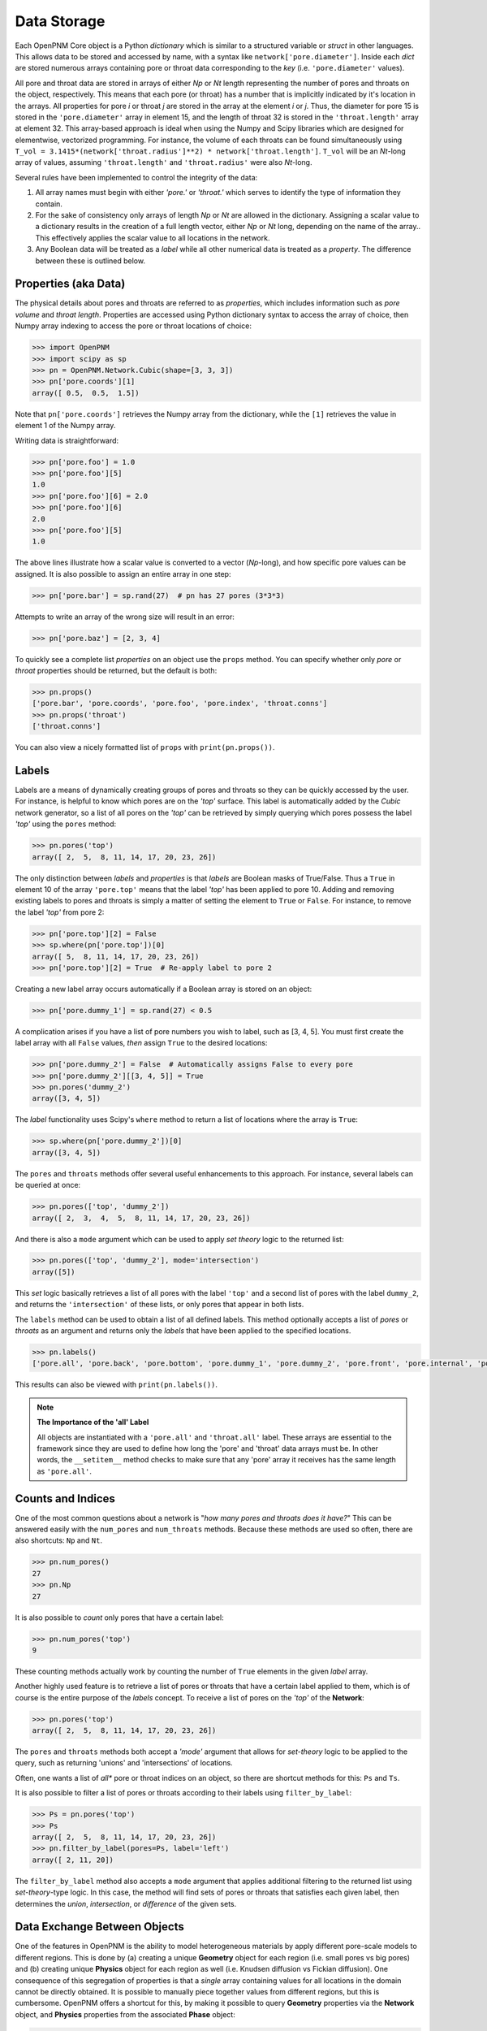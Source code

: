 .. _data_storage:

###############################################################################
Data Storage
###############################################################################

Each OpenPNM Core object is a Python *dictionary* which is similar to a structured variable or *struct* in other languages.  This allows data to be stored and accessed by name, with a syntax like ``network['pore.diameter']``.   Inside each *dict* are stored numerous arrays containing pore or throat data corresponding to the *key* (i.e. ``'pore.diameter'`` values).

All pore and throat data are stored in arrays of either *Np* or *Nt* length representing the number of pores and throats on the object, respectively.  This means that each pore (or throat) has a number that is implicitly indicated by it's location in the arrays.  All properties for pore *i* or throat *j* are stored in the array at the element *i* or *j*.  Thus, the diameter for pore 15 is stored in the ``'pore.diameter'`` array in element 15, and the length of throat 32 is stored in the ``'throat.length'`` array at element 32.  This array-based approach is ideal when using the Numpy and Scipy libraries which are designed for elementwise, vectorized programming.  For instance, the volume of each throats can be found simultaneously using ``T_vol = 3.1415*(network['throat.radius']**2) * network['throat.length']``.  ``T_vol`` will be an *Nt*-long array of values, assuming ``'throat.length'`` and ``'throat.radius'`` were also *Nt*-long.

Several rules have been implemented to control the integrity of the data:

#. All array names must begin with either *'pore.'* or *'throat.'* which serves to identify the type of information they contain.
#. For the sake of consistency only arrays of length *Np* or *Nt* are allowed in the dictionary. Assigning a scalar value to a dictionary results in the creation of a full length vector, either *Np* or *Nt* long, depending on the name of the array..  This effectively applies the scalar value to all locations in the network.
#. Any Boolean data will be treated as a *label* while all other numerical data is treated as a *property*.  The difference between these is outlined below.

===============================================================================
Properties (aka Data)
===============================================================================

The physical details about pores and throats are referred to as *properties*, which includes information such as *pore volume* and *throat length*.  Properties are accessed using Python dictionary syntax to access the array of choice, then Numpy array indexing to access the pore or throat locations of choice:

.. code-block:: python

    >>> import OpenPNM
    >>> import scipy as sp
    >>> pn = OpenPNM.Network.Cubic(shape=[3, 3, 3])
    >>> pn['pore.coords'][1]
    array([ 0.5,  0.5,  1.5])

Note that ``pn['pore.coords']`` retrieves the Numpy array from the dictionary, while the ``[1]`` retrieves the value in element 1 of the Numpy array.

Writing data is straightforward:

.. code-block:: python

    >>> pn['pore.foo'] = 1.0
    >>> pn['pore.foo'][5]
    1.0
    >>> pn['pore.foo'][6] = 2.0
    >>> pn['pore.foo'][6]
    2.0
    >>> pn['pore.foo'][5]
    1.0

The above lines illustrate how a scalar value is converted to a vector (*Np*-long), and how specific pore values can be assigned.  It is also possible to assign an entire array in one step:

.. code-block:: python

    >>> pn['pore.bar'] = sp.rand(27)  # pn has 27 pores (3*3*3)

Attempts to write an array of the wrong size will result in an error:

.. code-block:: python

    >>> pn['pore.baz'] = [2, 3, 4]

To quickly see a complete list *properties* on an object use the ``props`` method.  You can specify whether only *pore* or *throat* properties should be returned, but the default is both:

.. code-block:: python

    >>> pn.props()
    ['pore.bar', 'pore.coords', 'pore.foo', 'pore.index', 'throat.conns']
    >>> pn.props('throat')
    ['throat.conns']

You can also view a nicely formatted list of ``props`` with ``print(pn.props())``.

===============================================================================
Labels
===============================================================================
Labels are a means of dynamically creating groups of pores and throats so they can be quickly accessed by the user.  For instance, is helpful to know which pores are on the *'top'* surface.  This label is automatically added by the *Cubic* network generator, so a list of all pores on the *'top'* can be retrieved by simply querying which pores possess the label *'top'* using the ``pores`` method:

.. code-block:: python

    >>> pn.pores('top')
    array([ 2,  5,  8, 11, 14, 17, 20, 23, 26])

The only distinction between *labels* and *properties* is that *labels* are Boolean masks of True/False.  Thus a ``True`` in element 10 of the array ``'pore.top'`` means that the label *'top'* has been applied to pore 10.  Adding and removing existing labels to pores and throats is simply a matter of setting the element to ``True`` or ``False``.  For instance, to remove the label *'top'* from pore 2:

.. code-block:: python

    >>> pn['pore.top'][2] = False
    >>> sp.where(pn['pore.top'])[0]
    array([ 5,  8, 11, 14, 17, 20, 23, 26])
    >>> pn['pore.top'][2] = True  # Re-apply label to pore 2

Creating a new label array occurs automatically if a Boolean array is stored on an object:

.. code-block:: python

    >>> pn['pore.dummy_1'] = sp.rand(27) < 0.5

A complication arises if you have a list of pore numbers you wish to label, such as [3, 4, 5].  You must first create the label array with all ``False`` values, *then* assign ``True`` to the desired locations:

.. code-block:: python

    >>> pn['pore.dummy_2'] = False  # Automatically assigns False to every pore
    >>> pn['pore.dummy_2'][[3, 4, 5]] = True
    >>> pn.pores('dummy_2')
    array([3, 4, 5])

The *label* functionality uses Scipy's ``where`` method to return a list of locations where the array is ``True``:

.. code-block:: python

    >>> sp.where(pn['pore.dummy_2'])[0]
    array([3, 4, 5])

The ``pores`` and ``throats`` methods offer several useful enhancements to this approach.  For instance, several labels can be queried at once:

.. code-block:: python

    >>> pn.pores(['top', 'dummy_2'])
    array([ 2,  3,  4,  5,  8, 11, 14, 17, 20, 23, 26])

And there is also a ``mode`` argument which can be used to apply *set theory* logic to the returned list:

.. code-block:: python

    >>> pn.pores(['top', 'dummy_2'], mode='intersection')
    array([5])

This *set* logic basically retrieves a list of all pores with the label ``'top'`` and a second list of pores with the label ``dummy_2``, and returns the ``'intersection'`` of these lists, or only pores that appear in both lists.

The ``labels`` method can be used to obtain a list of all defined labels. This method optionally accepts a list of *pores* or *throats* as an argument and returns only the *labels* that have been applied to the specified locations.

.. code-block:: python

    >>> pn.labels()
    ['pore.all', 'pore.back', 'pore.bottom', 'pore.dummy_1', 'pore.dummy_2', 'pore.front', 'pore.internal', 'pore.left', 'pore.right', 'pore.top', 'throat.all']

This results can also be viewed with ``print(pn.labels())``.

.. note:: **The Importance of the 'all' Label**

   All objects are instantiated with a ``'pore.all'`` and ``'throat.all'`` label.  These arrays are essential to the framework since they are used to define how long the 'pore' and 'throat' data arrays must be.  In other words, the ``__setitem__`` method checks to make sure that any 'pore' array it receives has the same length as ``'pore.all'``.

===============================================================================
Counts and Indices
===============================================================================
One of the most common questions about a network is "*how many pores and throats does it have?*"  This can be answered  easily with the ``num_pores`` and ``num_throats`` methods.  Because these methods are used so often, there are also shortcuts: ``Np`` and ``Nt``.

.. code-block:: python

    >>> pn.num_pores()
    27
    >>> pn.Np
    27

It is also possible to *count* only pores that have a certain label:

.. code-block:: python

    >>> pn.num_pores('top')
    9

These counting methods actually work by counting the number of ``True`` elements in the given *label* array.

Another highly used feature is to retrieve a list of pores or throats that have a certain label applied to them, which is of course is the entire purpose of the *labels* concept.  To receive a list of pores on the *'top'* of the **Network**:

.. code-block:: python

    >>> pn.pores('top')
    array([ 2,  5,  8, 11, 14, 17, 20, 23, 26])

The ``pores`` and ``throats`` methods both accept a *'mode'* argument that allows for *set-theory* logic to be applied to the query, such as returning 'unions' and 'intersections' of locations.

Often, one wants a list of *all** pore or throat indices on an object, so there are shortcut methods for this: ``Ps`` and ``Ts``.

It is also possible to filter a list of pores or throats according to their labels using ``filter_by_label``:

.. code-block:: python

    >>> Ps = pn.pores('top')
    >>> Ps
    array([ 2,  5,  8, 11, 14, 17, 20, 23, 26])
    >>> pn.filter_by_label(pores=Ps, label='left')
    array([ 2, 11, 20])

The ``filter_by_label`` method also accepts a ``mode`` argument that applies additional filtering to the returned list using *set-theory*-type logic.  In this case, the method will find sets of pores or throats that satisfies each given label, then determines the *union*, *intersection*, or *difference* of the given sets.

===============================================================================
Data Exchange Between Objects
===============================================================================

One of the features in OpenPNM is the ability to model heterogeneous materials by apply different pore-scale models to different regions.  This is done by (a) creating a unique **Geometry** object for each region (i.e. small pores vs big pores) and (b) creating unique **Physics** object for each region as well (i.e. Knudsen diffusion vs Fickian diffusion).  One consequence of this segregation of properties is that a *single* array containing values for all locations in the domain cannot be directly obtained.  It is possible to manually piece together values from different regions, but this is cumbersome.  OpenPNM offers a shortcut for this, by making it possible to query **Geometry** properties via the **Network** object, and **Physics** properties from the associated **Phase** object:

.. code-block:: Python

    >>> pn['pore.diameter']
